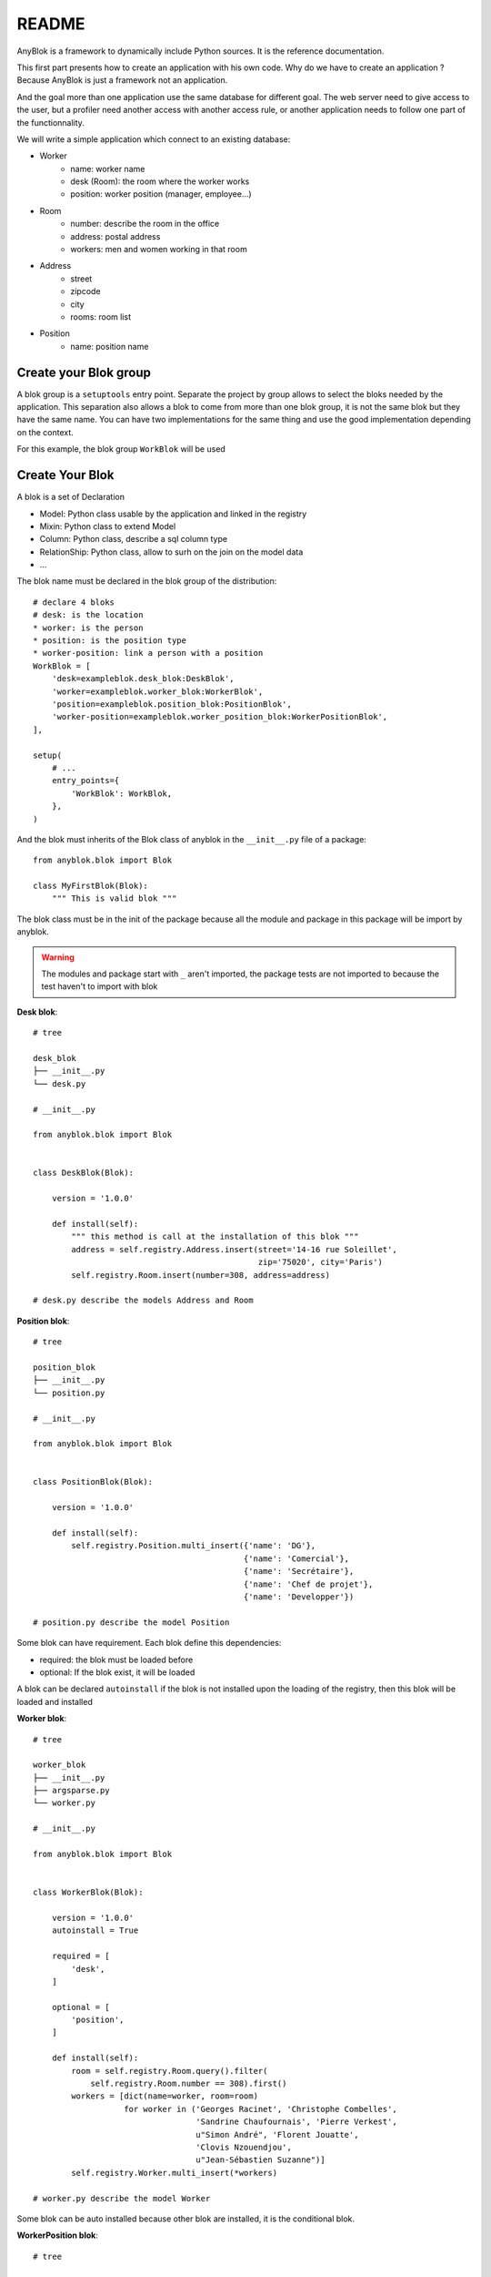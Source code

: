 README
======

AnyBlok is a framework to dynamically include Python sources. It is the reference
documentation.

This first part presents how to create an application with his own code. 
Why do we have to create an application ? Because AnyBlok is just a framework 
not an application.

And the goal more than one application use the same database for different goal.
The web server need to give access to the user, but a profiler need another
access with another access rule, or another application needs to follow one part
of the functionnality.

We will write a simple application which connect to an existing database:

* Worker
    - name: worker name
    - desk (Room): the room where the worker works
    - position: worker position (manager, employee...)
* Room
    - number: describe the room in the office
    - address: postal address
    - workers: men and women working in that room
* Address
    - street
    - zipcode
    - city
    - rooms: room list
* Position
    - name: position name

Create your Blok group
----------------------

A blok group is a ``setuptools`` entry point. Separate the project by group
allows to select the bloks needed by the application. This separation also allows
a blok to come from more than one blok group, it is not the same blok but they have
the same name. You can have two implementations for the same thing and use the
good implementation depending on the context.

For this example, the blok group ``WorkBlok`` will be used

Create Your Blok
----------------

A blok is a set of Declaration

* Model: Python class usable by the application and linked in the registry
* Mixin: Python class to extend Model
* Column: Python class, describe a sql column type
* RelationShip: Python class, allow to surh on the join on the model data
* ...

The blok name must be declared in the blok group of the distribution::

    # declare 4 bloks
    # desk: is the location
    * worker: is the person
    * position: is the position type
    * worker-position: link a person with a position
    WorkBlok = [
        'desk=exampleblok.desk_blok:DeskBlok',
        'worker=exampleblok.worker_blok:WorkerBlok',
        'position=exampleblok.position_blok:PositionBlok',
        'worker-position=exampleblok.worker_position_blok:WorkerPositionBlok',
    ],

    setup(
        # ...
        entry_points={
            'WorkBlok': WorkBlok,
        },
    )

And the blok must inherits of the Blok class of anyblok in the ``__init__.py``
file of a package::

    from anyblok.blok import Blok

    class MyFirstBlok(Blok):
        """ This is valid blok """

The blok class must be in the init of the package because all the module and
package in this package will be import by anyblok.

.. warning::
    The modules and package start with ``_`` aren't imported, the package tests
    are not imported to because the test haven't to import with blok

**Desk blok**::

    # tree

    desk_blok
    ├── __init__.py
    └── desk.py

    # __init__.py

    from anyblok.blok import Blok


    class DeskBlok(Blok):

        version = '1.0.0'

        def install(self):
            """ this method is call at the installation of this blok """
            address = self.registry.Address.insert(street='14-16 rue Soleillet',
                                                   zip='75020', city='Paris')
            self.registry.Room.insert(number=308, address=address)

    # desk.py describe the models Address and Room

**Position blok**::

    # tree

    position_blok
    ├── __init__.py
    └── position.py

    # __init__.py

    from anyblok.blok import Blok


    class PositionBlok(Blok):

        version = '1.0.0'

        def install(self):
            self.registry.Position.multi_insert({'name': 'DG'},
                                                {'name': 'Comercial'},
                                                {'name': 'Secrétaire'},
                                                {'name': 'Chef de projet'},
                                                {'name': 'Developper'})

    # position.py describe the model Position

Some blok can have requirement. Each blok define this dependencies:

* required: the blok must be loaded before
* optional: If the blok exist, it will be loaded

A blok can be declared ``autoinstall`` if the blok is not installed upon the loading
of the registry, then this blok will be loaded and installed

**Worker blok**::

    # tree

    worker_blok
    ├── __init__.py
    ├── argsparse.py
    └── worker.py

    # __init__.py

    from anyblok.blok import Blok


    class WorkerBlok(Blok):

        version = '1.0.0'
        autoinstall = True

        required = [
            'desk',
        ]

        optional = [
            'position',
        ]

        def install(self):
            room = self.registry.Room.query().filter(
                self.registry.Room.number == 308).first()
            workers = [dict(name=worker, room=room)
                       for worker in ('Georges Racinet', 'Christophe Combelles',
                                      'Sandrine Chaufournais', 'Pierre Verkest',
                                      u"Simon André", 'Florent Jouatte',
                                      'Clovis Nzouendjou',
                                      u"Jean-Sébastien Suzanne")]
            self.registry.Worker.multi_insert(*workers)

    # worker.py describe the model Worker

Some blok can be auto installed because other blok are installed, it is the
conditional blok.

**WorkerPosition blok**::

    # tree

    worker_position_blok
    ├── __init__.py
    └── worker.py

    # __init__.py

    from anyblok.blok import Blok


    class WorkerPositionBlok(Blok):

        version = '1.0.0'
        priority = 200

        conditional = [
            'worker',
            'position',
        ]

        def install(self):
            Worker = self.registry.Worker

            position_by_worker = {
                'Georges Racinet': 'DG',
                'Christophe Combelles': 'Comercial',
                'Sandrine Chaufournais': u"Secrétaire",
                'Pierre Verkest': 'Chef de projet',
                u"Simon André": 'Developper',
                'Florent Jouatte': 'Developper',
                'Clovis Nzouendjou': 'Developper',
                u"Jean-Sébastien Suzanne": 'Developper',
            }

            for worker, position in position_by_worker.items():
                Worker.query().filter(Worker.name == worker).update({
                    'position_name': position})

.. warning::
    They are not strongly dependancies linked between conditional bloks and
    the blok, so the priority must be increase, The blok are load by dependencie
    and priority a blok with small dependancie will be loaded before a blok with
    higth dependancie

Create Your Model
-----------------

The Model must be added under the node Model of the declaration with the
class decorator ``Declarations.target_registry``::

    from anyblok import Declarations

    @Declarations.target_registry(Declarations.Model)
    class AAnyBlokModel:
        """ The first Model of our application """


They are two type of Model:

* SQL: Generate a table in the database (inherit SqlBase and Base)
* No SQL: No table but the model exist in the registry and can be used (inherit Base).

SqlBase and Base are core models, directly call them is now allowed, too low level,
but they are subclassable and each subclasses are propagated to all the anyblok
models. this example use ``insert`` and ``multi_insert`` adding by ``anyblok-core`` blok.

A SQL model can define the columns by adding a column::

    from anyblok import Declarations
    target_registry = Declarations.target_registry
    Model = Declarations.Model
    String = Declarations.Column.String

    @target_registry(Model)
    class ASQLModel:

        acolumn = String(label="The first column", primary_key=True)

.. warning::
    All SQL Model must have one or more primary_key

.. warning::
    The table name depend of the registry tree, here the table is ``asqlcolumn``.
    If a new model are define under ASQLModel (example UnderModel:
    ``asqlcolumn_undermodel``) and the registry model is Model.ASQLModel.UnderModel

**desk_blok.desk**::

    from anyblok import Declarations
    target_registry = Declarations.target_registry
    Model = Declarations.Model
    Integer = Declarations.Column.Integer
    String = Declarations.Column.String
    Many2One = Declarations.RelationShip.Many2One


    @target_registry(Model)
    class Address:

        id = Integer(label="Identifying", primary_key=True)
        street = String(label="Street", nullable=False)
        zip = String(label="Zip", nullable=False)
        city = String(label="City", nullable=False)

        def __str__(self):
            return "%s %s %s" % (self.street, self.zip, self.city)


    @target_registry(Model)
    class Room:

        id = Integer(label="Identifying", primary_key=True)
        number = Integer(label="Number of the room", nullable=False)
        address = Many2One(label="Address", model=Model.Address, nullable=False,
                           one2many="rooms")

        def __str__(self):
            return "Room %d at %s" % (self.number, self.address)

The relationships can also define the opposite relation, here the Many2One
declare the One2Many rooms on the Address Model

A relationship Many2One or One2One must have an existing column.
The attribute ``column_name`` allow to choose the column linked, if this
attribute is missing then the value is "'model.table'.'remote_column'"
If the column linked doesn't exist then the relationship create the
column with the same type of the remote_column

**position_blok.position**::

    from anyblok import Declarations
    target_registry = Declarations.target_registry
    Model = Declarations.Model
    String = Declarations.Column.String


    @target_registry(Model)
    class Position:

        name = String(label="Position", primary_key=True)

        def __str__(self):
            return self.name

**worker_blok.worker**::

    from anyblok import Declarations
    target_registry = Declarations.target_registry
    Model = Declarations.Model
    String = Declarations.Column.String
    Many2One = Declarations.RelationShip.Many2One


    @target_registry(Model)
    class Worker:

        name = String(label="Number of the room", primary_key=True)
        room = Many2One(label="Desk", model=Model.Room, one2many="workers")

        def __str__(self):
            return "%s in %s" % (self.name, self.room)


Update an existing Model
------------------------

If you create 2 models with the same declaration position, the same name, then the
second model subclass the first model. And the two models will be merged to
get the real model

**worker_position_blok.worker**::

    from anyblok import Declarations
    target_registry = Declarations.target_registry
    Model = Declarations.Model
    Many2One = Declarations.RelationShip.Many2One


    @target_registry(Model)
    class Worker:

        position = Many2One(label="Position", model=Model.Position, nullable=False)

        def __str__(self):
            res = super(Worker, self).__str__()
            return "%s (%s)" % (res, self.position)


Add entries in the argsparse configuration
------------------------------------------

For some application some option can be needed. Options are grouped by
category. And the application choose the category option to display.

**worker_blok.arsparse**::

    from anyblok._argsparse import ArgsParseManager


    @ArgsParseManager.add('message', label="This is the group message")
    def add_interpreter(parser, configuration):
        parser.add_argument('--message-before', dest='message_before')
        parser.add_argument('--message-after', dest='message_after')


Create your application
-----------------------

The application can be a simple script or a setuptools script. For a setuptools
script add in setup::

    setup(
        ...
        entry_points={
            'console_scripts': ['exampleblok=exampleblok.scripts:exampleblok'],
            'WorkBlok': WorkBlok,
        },
    )

The script must display:

* the ``message_before`` is filled
* the lists of the worker by address and by room
* the ``message_after`` is filled

**script**::

    import anyblok
    from logging import getLogger
    from anyblok._argsparse import ArgsParseManager

    logger = getLogger(__name__)


    def exampleblok():
        # Initialise the application, with a name and a version number
        # select the groupe of options to display
        # select the groups of bloks availlable
        # return a registry if the database are selected
        registry = anyblok.start(
            'Example Blok', '1.0',
            argsparse_groups=['config', 'database', 'message'],
            parts_to_load=['AnyBlok', 'WorkBlok'])

        if not registry:
            return

        message_before = ArgsParseManager.get('message_before')
        message_after = ArgsParseManager.get('message_after')

        if message_before:
            logger.info(message_before)

        for address in registry.Address.query().all():
            for room in address.rooms:
                for worker in room.workers:
                    logger.info(worker)

        if message_after:
            logger.info(message_after)


**Get the help of your application**::

    jssuzanne:anyblok jssuzanne$ ./bin/exampleblok -h
    usage: exampleblok [-h] [-c CONFIGFILE] [--message-before MESSAGE_BEFORE]
                       [--message-after MESSAGE_AFTER] [--db_name DBNAME]
                       [--db_drivername DBDRIVERNAME] [--db_username DBUSERNAME]
                       [--db_password DBPASSWORD] [--db_host DBHOST]
                       [--db_port DBPORT]

    Example Blok - 1.0

    optional arguments:
        -h, --help            show this help message and exit
        -c CONFIGFILE         Relative path of the config file

    This is the group message:
        --message-before MESSAGE_BEFORE
        --message-after MESSAGE_AFTER

    Database:
        --db_name DBNAME      Name of the data base
        --db_drivername DBDRIVERNAME
                              the name of the database backend. This name will
                              correspond to a module in sqlalchemy/databases or a
                              third party plug-in
        --db_username DBUSERNAME
    The user name
        --db_password DBPASSWORD
    database password
        --db_host DBHOST      The name of the host
        --db_port DBPORT      The port number

**Create an empty database and call the script**::

    jssuzanne:anyblok jssuzanne$ createdb anyblok
    jssuzanne:anyblok jssuzanne$ ./bin/exampleblok -c anyblok.cfg --message-before "Get the worker ..." --message-after "End ..."
    2014-1021 09:46:05 INFO - anyblok:root - Registry.load
    2014-1021 09:46:05 INFO - anyblok:anyblok.registry - Blok 'anyblok-core' loaded
    2014-1021 09:46:05 INFO - anyblok:anyblok.registry - Assemble 'Model' entry
    2014-1021 09:46:05 INFO - anyblok:alembic.migration - Context impl PostgresqlImpl.
    2014-1021 09:46:05 INFO - anyblok:alembic.migration - Will assume transactional DDL.
    2014-1021 09:46:05 INFO - anyblok:anyblok.registry - Initialize 'Model' entry
    2014-1021 09:46:06 INFO - anyblok:anyblok.bloks.anyblok_core.declarations.system.blok - Install the blok 'anyblok-core'
    2014-1021 09:46:06 INFO - anyblok:root - Registry.reload
    2014-1021 09:46:06 INFO - anyblok:root - Registry.load
    2014-1021 09:46:06 INFO - anyblok:anyblok.registry - Blok 'anyblok-core' loaded
    2014-1021 09:46:06 INFO - anyblok:anyblok.registry - Blok 'desk' loaded
    2014-1021 09:46:06 INFO - anyblok:anyblok.registry - Assemble 'Model' entry
    2014-1021 09:46:06 INFO - anyblok:alembic.migration - Context impl PostgresqlImpl.
    2014-1021 09:46:06 INFO - anyblok:alembic.migration - Will assume transactional DDL.
    2014-1021 09:46:06 INFO - anyblok:anyblok.registry - Initialize 'Model' entry
    2014-1021 09:46:06 INFO - anyblok:anyblok.bloks.anyblok_core.declarations.system.blok - Install the blok 'desk'
    2014-1021 09:46:06 INFO - anyblok:root - Registry.reload
    2014-1021 09:46:06 INFO - anyblok:root - Registry.load
    2014-1021 09:46:06 INFO - anyblok:anyblok.registry - Blok 'anyblok-core' loaded
    2014-1021 09:46:06 INFO - anyblok:anyblok.registry - Blok 'desk' loaded
    2014-1021 09:46:06 INFO - anyblok:anyblok.registry - Blok 'position' loaded
    2014-1021 09:46:06 INFO - anyblok:anyblok.registry - Assemble 'Model' entry
    2014-1021 09:46:06 INFO - anyblok:alembic.migration - Context impl PostgresqlImpl.
    2014-1021 09:46:06 INFO - anyblok:alembic.migration - Will assume transactional DDL.
    2014-1021 09:46:06 INFO - anyblok:anyblok.registry - Initialize 'Model' entry
    2014-1021 09:46:07 INFO - anyblok:anyblok.bloks.anyblok_core.declarations.system.blok - Install the blok 'position'
    2014-1021 09:46:07 INFO - anyblok:root - Registry.reload
    2014-1021 09:46:07 INFO - anyblok:root - Registry.load
    2014-1021 09:46:07 INFO - anyblok:anyblok.registry - Blok 'anyblok-core' loaded
    2014-1021 09:46:07 INFO - anyblok:anyblok.registry - Blok 'desk' loaded
    2014-1021 09:46:07 INFO - anyblok:anyblok.registry - Blok 'position' loaded
    2014-1021 09:46:07 INFO - anyblok:anyblok.registry - Blok 'worker' loaded
    2014-1021 09:46:07 INFO - anyblok:anyblok.registry - Assemble 'Model' entry
    2014-1021 09:46:07 INFO - anyblok:alembic.migration - Context impl PostgresqlImpl.
    2014-1021 09:46:07 INFO - anyblok:alembic.migration - Will assume transactional DDL.
    2014-1021 09:46:07 INFO - anyblok:anyblok.registry - Initialize 'Model' entry
    2014-1021 09:46:07 INFO - anyblok:anyblok.bloks.anyblok_core.declarations.system.blok - Install the blok 'worker'
    2014-1021 09:46:07 INFO - anyblok:root - Registry.reload
    2014-1021 09:46:07 INFO - anyblok:root - Registry.load
    2014-1021 09:46:07 INFO - anyblok:anyblok.registry - Blok 'anyblok-core' loaded
    2014-1021 09:46:07 INFO - anyblok:anyblok.registry - Blok 'desk' loaded
    2014-1021 09:46:07 INFO - anyblok:anyblok.registry - Blok 'position' loaded
    2014-1021 09:46:07 INFO - anyblok:anyblok.registry - Blok 'worker' loaded
    2014-1021 09:46:07 INFO - anyblok:anyblok.registry - Blok 'worker-position' loaded
    2014-1021 09:46:07 INFO - anyblok:anyblok.registry - Assemble 'Model' entry
    2014-1021 09:46:07 INFO - anyblok:alembic.migration - Context impl PostgresqlImpl.
    2014-1021 09:46:07 INFO - anyblok:alembic.migration - Will assume transactional DDL.
    2014-1021 09:46:07 INFO - anyblok:alembic.autogenerate.compare - Detected added column 'worker.position_name'
    /Users/jssuzanne/.buildout/eggs/alembic-0.6.7-py3.3.egg/alembic/util.py:205: UserWarning: autoincrement and existing_autoincrement only make sense for MySQL
      warnings.warn(msg)
    2014-1021 09:46:07 WARNING - anyblok:anyblok.migration - (IntegrityError) column "position_name" contains null values
       'ALTER TABLE worker ALTER COLUMN position_name SET NOT NULL' {}
    2014-1021 09:46:07 INFO - anyblok:anyblok.registry - Initialize 'Model' entry
    2014-1021 09:46:08 INFO - anyblok:anyblok.bloks.anyblok_core.declarations.system.blok - Install the blok 'worker-position'
    2014-1021 09:46:08 INFO - anyblok:exampleblok.scripts - Get the worker ...
    2014-1021 09:46:08 INFO - anyblok:exampleblok.scripts - Georges Racinet in Room 308 at 14-16 rue Soleillet 75020 Paris (DG)
    2014-1021 09:46:08 INFO - anyblok:exampleblok.scripts - Pierre Verkest in Room 308 at 14-16 rue Soleillet 75020 Paris (Chef de projet)
    2014-1021 09:46:08 INFO - anyblok:exampleblok.scripts - Jean-Sébastien Suzanne in Room 308 at 14-16 rue Soleillet 75020 Paris (Developper)
    2014-1021 09:46:08 INFO - anyblok:exampleblok.scripts - Sandrine Chaufournais in Room 308 at 14-16 rue Soleillet 75020 Paris (Secrétaire)
    2014-1021 09:46:08 INFO - anyblok:exampleblok.scripts - Florent Jouatte in Room 308 at 14-16 rue Soleillet 75020 Paris (Developper)
    2014-1021 09:46:08 INFO - anyblok:exampleblok.scripts - Clovis Nzouendjou in Room 308 at 14-16 rue Soleillet 75020 Paris (Developper)
    2014-1021 09:46:08 INFO - anyblok:exampleblok.scripts - Christophe Combelles in Room 308 at 14-16 rue Soleillet 75020 Paris (Comercial)
    2014-1021 09:46:08 INFO - anyblok:exampleblok.scripts - Simon André in Room 308 at 14-16 rue Soleillet 75020 Paris (Developper)
    2014-1021 09:46:08 INFO - anyblok:exampleblok.scripts - End ...


The registry is loaded two time:

* First load install the bloks ``anyblok-core``, ``desk``, ``position`` and ``worker``
* Second load install the conditional blok ``worker-position`` and make a migration to add the field ``worker_name``

**Recall the script**::

    jssuzanne:anyblok jssuzanne$ ./bin/exampleblok -c anyblok.cfg --message-before "Get the worker ..." --message-after "End ..."
    2014-0405 23:58:10 INFO - anyblok:root - Registry.load
    2014-0405 23:58:10 INFO - anyblok:anyblok.registry - Blok 'anyblok-core' loaded
    2014-0405 23:58:10 INFO - anyblok:anyblok.registry - Blok 'desk' loaded
    2014-0405 23:58:10 INFO - anyblok:anyblok.registry - Blok 'position' loaded
    2014-0405 23:58:10 INFO - anyblok:anyblok.registry - Blok 'worker' loaded
    2014-0405 23:58:10 INFO - anyblok:anyblok.registry - Blok 'worker-position' loaded
    2014-0405 23:58:10 INFO - anyblok:alembic.migration - Context impl PostgresqlImpl.
    2014-0405 23:58:10 INFO - anyblok:alembic.migration - Will assume transactional DDL.
    2014-0405 23:58:11 INFO - anyblok:exampleblok.scripts - Get the worker ...
    2014-0405 23:58:11 INFO - anyblok:exampleblok.scripts - Florent Jouatte in Room 308 at 14-16 rue Soleillet 75020 Paris (Developper)
    2014-0405 23:58:11 INFO - anyblok:exampleblok.scripts - Georges Racinet in Room 308 at 14-16 rue Soleillet 75020 Paris (DG)
    2014-0405 23:58:11 INFO - anyblok:exampleblok.scripts - Pierre Verkest in Room 308 at 14-16 rue Soleillet 75020 Paris (Chef de projet)
    2014-0405 23:58:11 INFO - anyblok:exampleblok.scripts - Sandrine Chaufournais in Room 308 at 14-16 rue Soleillet 75020 Paris (Secrétaire)
    2014-0405 23:58:11 INFO - anyblok:exampleblok.scripts - Clovis Nzouendjou in Room 308 at 14-16 rue Soleillet 75020 Paris (Developper)
    2014-0405 23:58:11 INFO - anyblok:exampleblok.scripts - Jean-Sébastien Suzanne in Room 308 at 14-16 rue Soleillet 75020 Paris (Developper)
    2014-0405 23:58:11 INFO - anyblok:exampleblok.scripts - Christophe Combelles in Room 308 at 14-16 rue Soleillet 75020 Paris (Comercial)
    2014-0405 23:58:11 INFO - anyblok:exampleblok.scripts - Simon André in Room 308 at 14-16 rue Soleillet 75020 Paris (Developper)
    2014-0405 23:58:11 INFO - anyblok:exampleblok.scripts - End ...

The registry is loaded only one time, because the bloks are already installed


Create an interpreter
---------------------

Anyblok give some function to help to create application:

* createdb
* updatedb
* interpreter

::

    from anyblok.scripts import interpreter


    def exampleblok_interpreter():
        anyblok_interpreter(
            'Interpreter', '1.0',
            argsparse_groups=['config', 'database', 'interpreter'],
            parts_to_load=['AnyBlok', 'WorkBlok'])

::

    jssuzanne:anyblok jssuzanne$ ./bin/exampleblok_interpretor -c anyblok.cfg
    2014-0428 20:57:38 INFO - anyblok:root - Registry.load
    2014-0428 20:57:38 INFO - anyblok:anyblok.registry - Blok 'anyblok-core' loaded
    2014-0428 20:57:38 INFO - anyblok:anyblok.registry - Blok 'desk' loaded
    2014-0428 20:57:38 INFO - anyblok:anyblok.registry - Blok 'position' loaded
    2014-0428 20:57:38 INFO - anyblok:anyblok.registry - Blok 'worker' loaded
    2014-0428 20:57:38 INFO - anyblok:anyblok.registry - Blok 'worker-position' loaded
    2014-0428 20:57:38 INFO - anyblok:anyblok.registry - Assemble 'Model' entry
    2014-0428 20:57:39 INFO - anyblok:alembic.migration - Context impl PostgresqlImpl.
    2014-0428 20:57:39 INFO - anyblok:alembic.migration - Will assume transactional DDL.
    2014-0428 20:57:39 INFO - anyblok:anyblok.registry - Initialize 'Model' entry
    Python 3.3.5 (default, Mar 12 2014, 15:18:42)
    [GCC 4.2.1 Compatible Apple LLVM 5.1 (clang-503.0.38)] on darwin
    Type "help", "copyright", "credits" or "license" for more information.
    (InteractiveConsole)
    >>>
